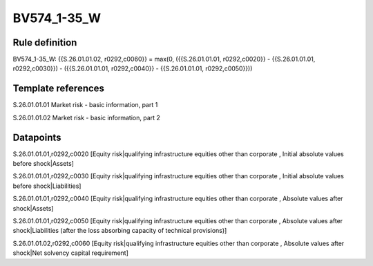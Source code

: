 ============
BV574_1-35_W
============

Rule definition
---------------

BV574_1-35_W: {{S.26.01.01.02, r0292,c0060}} = max(0, ({{S.26.01.01.01, r0292,c0020}} - {{S.26.01.01.01, r0292,c0030}}) - ({{S.26.01.01.01, r0292,c0040}} - {{S.26.01.01.01, r0292,c0050}}))


Template references
-------------------

S.26.01.01.01 Market risk - basic information, part 1

S.26.01.01.02 Market risk - basic information, part 2


Datapoints
----------

S.26.01.01.01,r0292,c0020 [Equity risk|qualifying infrastructure equities other than corporate , Initial absolute values before shock|Assets]

S.26.01.01.01,r0292,c0030 [Equity risk|qualifying infrastructure equities other than corporate , Initial absolute values before shock|Liabilities]

S.26.01.01.01,r0292,c0040 [Equity risk|qualifying infrastructure equities other than corporate , Absolute values after shock|Assets]

S.26.01.01.01,r0292,c0050 [Equity risk|qualifying infrastructure equities other than corporate , Absolute values after shock|Liabilities (after the loss absorbing capacity of technical provisions)]

S.26.01.01.02,r0292,c0060 [Equity risk|qualifying infrastructure equities other than corporate , Absolute values after shock|Net solvency capital requirement]



